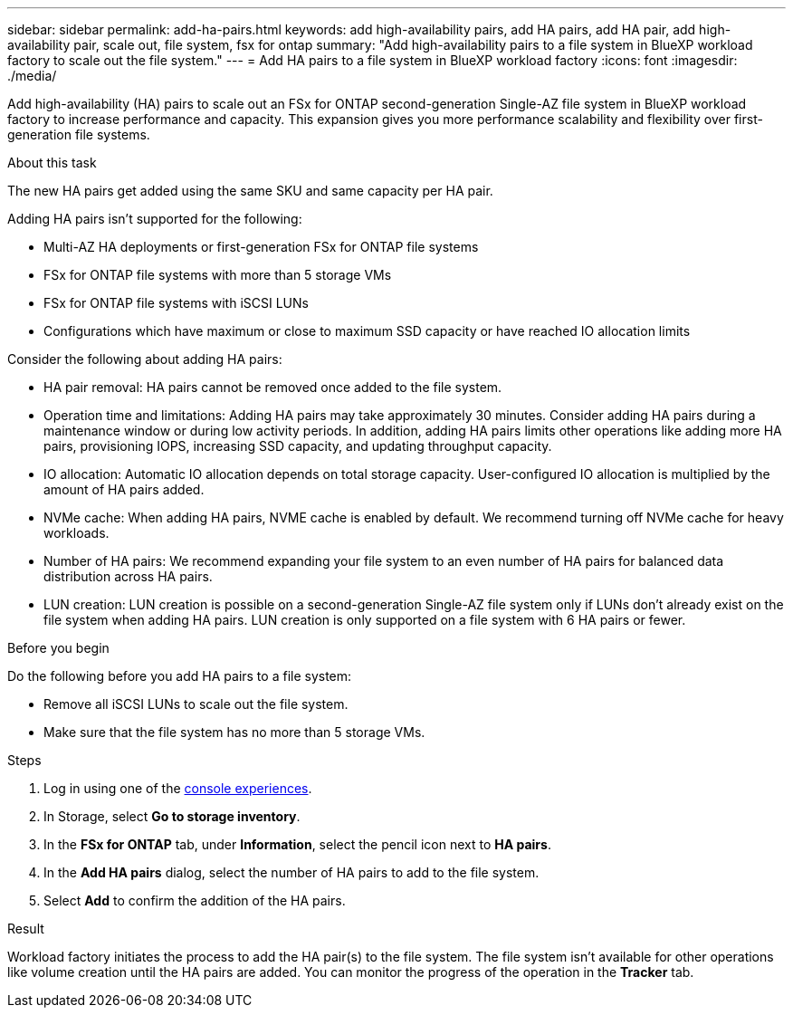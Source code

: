---
sidebar: sidebar
permalink: add-ha-pairs.html
keywords: add high-availability pairs, add HA pairs, add HA pair, add high-availability pair, scale out, file system, fsx for ontap
summary: "Add high-availability pairs to a file system in BlueXP workload factory to scale out the file system." 
---
= Add HA pairs to a file system in BlueXP workload factory
:icons: font
:imagesdir: ./media/

[.lead]
Add high-availability (HA) pairs to scale out an FSx for ONTAP second-generation Single-AZ file system in BlueXP workload factory to increase performance and capacity. This expansion gives you more performance scalability and flexibility over first-generation file systems. 

.About this task 
The new HA pairs get added using the same SKU and same capacity per HA pair.

Adding HA pairs isn't supported for the following: 

* Multi-AZ HA deployments or first-generation FSx for ONTAP file systems
* FSx for ONTAP file systems with more than 5 storage VMs
* FSx for ONTAP file systems with iSCSI LUNs
* Configurations which have maximum or close to maximum SSD capacity or have reached IO allocation limits

Consider the following about adding HA pairs: 

* HA pair removal: HA pairs cannot be removed once added to the file system. 
* Operation time and limitations: Adding HA pairs may take approximately 30 minutes. Consider adding HA pairs during a maintenance window or during low activity periods. In addition, adding HA pairs limits other operations like adding more HA pairs, provisioning IOPS, increasing SSD capacity, and updating throughput capacity.
* IO allocation: Automatic IO allocation depends on total storage capacity. User-configured IO allocation is multiplied by the amount of HA pairs added.
* NVMe cache: When adding HA pairs, NVME cache is enabled by default. We recommend turning off NVMe cache for heavy workloads.
* Number of HA pairs: We recommend expanding your file system to an even number of HA pairs for balanced data distribution across HA pairs.
* LUN creation: LUN creation is possible on a second-generation Single-AZ file system only if LUNs don't already exist on the file system when adding HA pairs. LUN creation is only supported on a file system with 6 HA pairs or fewer. 

.Before you begin
Do the following before you add HA pairs to a file system:

* Remove all iSCSI LUNs to scale out the file system.
* Make sure that the file system has no more than 5 storage VMs.

.Steps
. Log in using one of the link:https://docs.netapp.com/us-en/workload-setup-admin/console-experiences.html[console experiences^].
. In Storage, select *Go to storage inventory*.
. In the *FSx for ONTAP* tab, under *Information*, select the pencil icon next to *HA pairs*.
. In the *Add HA pairs* dialog, select the number of HA pairs to add to the file system.
. Select *Add* to confirm the addition of the HA pairs.

.Result
Workload factory initiates the process to add the HA pair(s) to the file system. The file system isn't available for other operations like volume creation until the HA pairs are added. You can monitor the progress of the operation in the *Tracker* tab.

